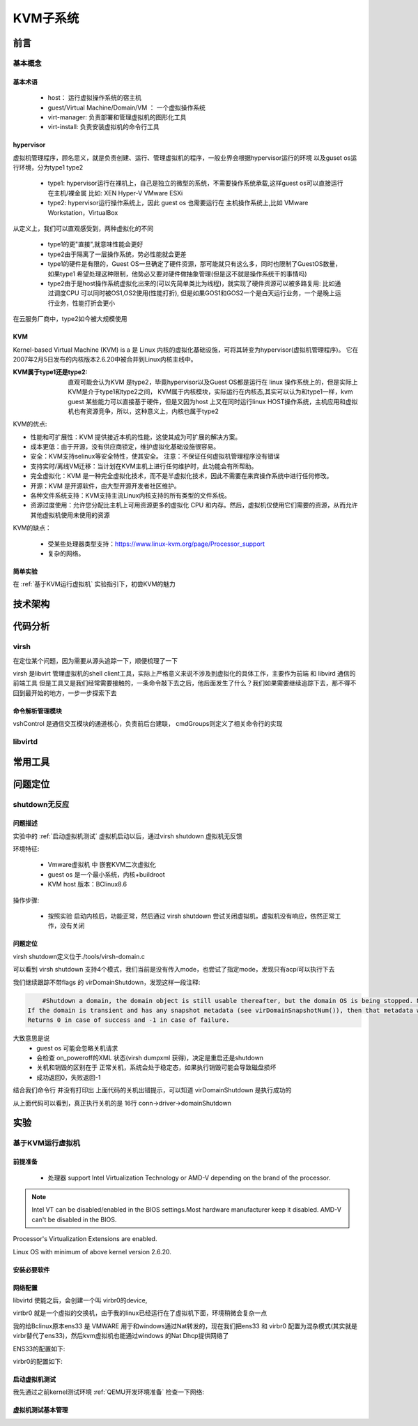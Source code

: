 
=============
KVM子系统
=============

前言
=====

基本概念
----------

基本术语
^^^^^^^^
 - host： 运行虚拟操作系统的宿主机
 - guest/Virtual Machine/Domain/VM ： 一个虚拟操作系统
 - virt-manager: 负责部署和管理虚拟机的图形化工具
 - virt-install: 负责安装虚拟机的命令行工具


hypervisor
^^^^^^^^^^^^
虚拟机管理程序，顾名思义，就是负责创建、运行、管理虚拟机的程序，一般业界会根据hypervisor运行的环境 以及guset os运行环境，分为type1 type2 

 - type1: hypervisor运行在裸机上，自己是独立的微型的系统，不需要操作系统承载,这样guest os可以直接运行在主机/裸金属 比如: XEN Hyper-V VMware ESXi
 - type2: hypervisor运行操作系统上，因此 guest os 也需要运行在 主机操作系统上,比如 VMware Workstation，VirtualBox

从定义上，我们可以直观感受到，两种虚拟化的不同
 
 - type1的更"直接",就意味性能会更好
 - type2由于隔离了一层操作系统，势必性能就会更差
 - type1的硬件是有限的，Guest OS一旦确定了硬件资源，那可能就只有这么多，同时也限制了GuestOS数量，如果type1 希望处理这种限制，他势必又要对硬件做抽象管理(但是这不就是操作系统干的事情吗)
 - type2由于是host操作系统虚拟化出来的(可以先简单类比为线程)，就实现了硬件资源可以被多路复用: 比如通过调度CPU 可以同时被OS1,OS2使用(性能打折), 但是如果GOS1和GOS2一个是白天运行业务，一个是晚上运行业务，性能打折会更小
 
在云服务厂商中，type2如今被大规模使用

KVM
^^^^^
Kernel-based Virtual Machine (KVM) is a 是 Linux 内核的虚拟化基础设施，可将其转变为hypervisor(虚拟机管理程序)。 它在2007年2月5日发布的内核版本2.6.20中被合并到Linux内核主线中。

:KVM属于type1还是type2: 
  直观可能会认为KVM 是type2，毕竟hypervisor以及Guest OS都是运行在 linux 操作系统上的，但是实际上KVM是介于type1和type2之间，
  KVM属于内核模块，实际运行在内核态,其实可以认为和type1一样，kvm guest 某些能力可以直接基于硬件，但是又因为host 上又在同时运行linux HOST操作系统，主机应用和虚拟机也有资源竞争，所以，这种意义上，内核也属于type2

KVM的优点: 

- 性能和可扩展性：KVM 提供接近本机的性能，这使其成为可扩展的解决方案。
- 成本更低：由于开源，没有供应商锁定，维护虚拟化基础设施很容易。
- 安全：KVM支持selinux等安全特性，使其安全。 注意：不保证任何虚拟机管理程序没有错误
- 支持实时/离线VM迁移：当计划在KVM主机上进行任何维护时，此功能会有所帮助。
- 完全虚拟化：KVM 是一种完全虚拟化技术，而不是半虚拟化技术，因此不需要在来宾操作系统中进行任何修改。
- 开源：KVM 是开源软件，由大型开源开发者社区维护。
- 各种文件系统支持：KVM支持主流Linux内核支持的所有类型的文件系统。
- 资源过度使用：允许您分配比主机上可用资源更多的虚拟化 CPU 和内存。然后，虚拟机仅使用它们需要的资源，从而允许其他虚拟机使用未使用的资源

KVM的缺点： 

 - 受某些处理器类型支持：https://www.linux-kvm.org/page/Processor_support
 - 复杂的网络。

简单实验
^^^^^^^^^^^^
在 :ref:`基于KVM运行虚拟机` 实验指引下，初尝KVM的魅力


技术架构
=========


代码分析
=========

virsh
-------
在定位某个问题，因为需要从源头追踪一下，顺便梳理了一下

virsh 是libvirt 管理虚拟机的shell client工具，实际上严格意义来说不涉及到虚拟化的具体工作，主要作为前端 和 libvird 通信的前端工具 
但是工具又是我们经常需要接触的，一条命令敲下去之后，他后面发生了什么？我们如果需要继续追踪下去，那不得不回到最开始的地方，一步一步探索下去

 

命令解析管理模块
^^^^^^^^^^^^^^^^^^^^
vshControl 是通信交互模块的通道核心，负责前后台建联， cmdGroups则定义了相关命令行的实现

.. image:: ./images/kvm/2.png
 :width: 800px


libvirtd
-----------

常用工具
=========

问题定位
=========

shutdown无反应
----------------

问题描述
^^^^^^^^^^^^
实验中的  :ref:`启动虚拟机测试` 虚拟机启动以后，通过virsh shutdown 虚拟机无反馈

环境特征: 

 - Vmware虚拟机 中 嵌套KVM二次虚拟化 
 - guest os 是一个最小系统，内核+buildroot
 - KVM host 版本：BClinux8.6 

 
操作步骤: 
 
 - 按照实验 启动内核后，功能正常，然后通过  virsh shutdown 尝试关闭虚拟机，虚拟机没有响应，依然正常工作，没有关闭


问题定位
^^^^^^^^
virsh shutdown定义位于./tools/virsh-domain.c  

.. image:: ./images/kvm/3.png
 :width: 400px


可以看到 virsh shutdown 支持4个模式，我们当前是没有传入mode，也尝试了指定mode，发现只有acpi可以执行下去

.. code-block:: c
	:emphasize-lines: 28, 30
	:linenos:
	
	while (tmp && *tmp) {                                                        
        mode = *tmp;                                                             
        if (STREQ(mode, "acpi")) {                                               
            flags |= VIR_DOMAIN_SHUTDOWN_ACPI_POWER_BTN;                         
        } else if (STREQ(mode, "agent")) {                                       
            flags |= VIR_DOMAIN_SHUTDOWN_GUEST_AGENT;                            
        } else if (STREQ(mode, "initctl")) {                                     
            flags |= VIR_DOMAIN_SHUTDOWN_INITCTL;                                
        } else if (STREQ(mode, "signal")) {                                      
            flags |= VIR_DOMAIN_SHUTDOWN_SIGNAL;                                 
        } else if (STREQ(mode, "paravirt")) {                                    
            flags |= VIR_DOMAIN_SHUTDOWN_PARAVIRT;                               
        } else {                                                                 
            vshError(ctl, _("Unknown mode %s value, expecting "                  
                            "'acpi', 'agent', 'initctl', 'signal', "             
                            "or 'paravirt'"), mode);                             
            return false;                                                                                       
        }                                                                        
        tmp++;                                                                   
    }

	if (!(dom = virshCommandOptDomain(ctl, cmd, &name)))                         
        return false;                                                            
                                                                                 
    if (flags)                                                                   
        rv = virDomainShutdownFlags(dom, flags);                                 
    else                                                                         
        rv = virDomainShutdown(dom);                                             
                                                                                 
    if (rv != 0) {                                                               
        vshError(ctl, _("Failed to shutdown domain '%s'"), name);                
        return false;                                                            
    }
	

我们继续跟踪不带flags 的 virDomainShutdown，发现这样一段注释:

.. code-block:: console

	#Shutdown a domain, the domain object is still usable thereafter, but the domain OS is being stopped. Note that the guest OS may ignore the  request. Additionally, the hypervisor may check and support the domain  'on_poweroff' XML setting resulting in a domain that reboots instead of   shutting down. For guests that react to a shutdown request, the differences    from virDomainDestroy() are that the guests disk storage will be in a stable state rather than having the (virtual) power cord pulled, and  this command returns as soon as the shutdown request is issued rather  than blocking until the guest is no longer running.      
    If the domain is transient and has any snapshot metadata (see virDomainSnapshotNum()), then that metadata will automatically be deleted when the domain quits.  
    Returns 0 in case of success and -1 in case of failure.    

大致意思是说
  - guest os 可能会忽略关机请求
  - 会检查 on_poweroff的XML 状态(virsh dumpxml 获得)，决定是重启还是shutdown 
  - 关机和销毁的区别在于 正常关机，系统会处于稳定态，如果执行销毁可能会导致磁盘损坏
  - 成功返回0，失败返回-1 

结合我们命令行 并没有打印出 上面代码的关机出错提示，可以知道 virDomainShutdown 是执行成功的

.. code-block:: c
	:emphasize-lines: 16
	:linenos:
	
	virDomainShutdown(virDomainPtr domain)                                           
	{                                                                                
		virConnectPtr conn;                                                          
																					
		VIR_DOMAIN_DEBUG(domain);                                                    
																					
		virResetLastError();                                                         
																					
		virCheckDomainReturn(domain, -1);                                            
		conn = domain->conn;                                                         
																					
		virCheckReadOnlyGoto(conn->flags, error);                                    
																					
		if (conn->driver->domainShutdown) {                                          
			int ret;                                                                 
			ret = conn->driver->domainShutdown(domain);                              
			if (ret < 0)                                                             
				goto error;                                                          
			return ret;                                                              
		}                                                                            
																					
		virReportUnsupportedError();                                                 
                                                                                 
		error:                                                                          
		virDispatchError(domain->conn);                                              
		return -1;                                                                   
	}

从上面代码可以看到，真正执行关机的是 16行 conn->driver->domainShutdown



实验
=====

.. _基于KVM运行虚拟机:

基于KVM运行虚拟机
------------------

前提准备
^^^^^^^^^^^^
 - 处理器 support Intel Virtualization Technology or AMD-V depending on the brand of the processor.
 
.. note::

	Intel VT can be disabled/enabled in the BIOS settings.Most hardware manufacturer keep it disabled.
 	AMD-V can't be disabled in the BIOS.

Processor's Virtualization Extensions are enabled. 

.. code-block:: console
    :linenos:

	#grep -E 'svm|vmx'/proc/cpuinfo
	
Linux OS with minimum of above kernel version 2.6.20. 

.. code-block:: console
    :linenos:

	# uname -a

安装必要软件
^^^^^^^^^^^^

.. code-block:: console
    :linenos:
	
	$ dnf install -y virt-install qemu-kvm libvirt libvirt-python \
	  libguestfs-tools virt-manager  bridge-utils
	$ systemctl enable libvirtd
	$ systemctl start libvirtd
	$ systemctl status libvirtd
	$ reboot 
	$ systemctl status libvirtd
	$ modinfo kvm_intel
	$ modinfo kvm

网络配置
^^^^^^^^^^^^
libvirtd 使能之后，会创建一个叫 virbr0的device, 

.. code-block:: console
    :linenos:

	$ nmcli  device show  virbr0
	$ brctl list

virtbr0 就是一个虚拟的交换机，由于我的linux已经运行在了虚拟机下面，环境稍微会复杂一点

.. image:: ./images/kvm/1.png
 :width: 400px
 
我的给Bclinux原本ens33 是 VMWARE 用于和windows通过Nat转发的，现在我们把ens33 和 virbr0 配置为混杂模式(其实就是virbr替代了ens33)，然后kvm虚拟机也能通过windows 的Nat Dhcp提供网络了

ENS33的配置如下: 

.. code-block:: console
    :linenos:

	TYPE=Ethernet
	PROXY_METHOD=none
	BRIDGE=virbr0
	BROWSER_ONLY=no
	BOOTPROTO=none
	DEFROUTE=yes
	IPV4_FAILURE_FATAL=no
	NAME=ens33
	UUID=3e98f4f9-bd3d-43ce-8830-b567ffe43ab9
	DEVICE=ens33
	ONBOOT=yes

virbr0的配置如下: 

.. code-block:: console
    :linenos:

	TYPE=BRIDGE
	DEVICE=virbr0
	BOOTPROTO=dhcp
	ONBOOT=yes
	NAME=virbr0


.. _启动虚拟机测试:

启动虚拟机测试
^^^^^^^^^^^^^^^^^
我先通过之前kernel测试环境 :ref:`QEMU开发环境准备`  检查一下网络: 

.. code-block:: console
    :linenos:

	$ virt-install --name my_guest_os --import --disk path=/home/guoweikang/code/buildroot/output/images/rootfs.qcow2,format=qcow2 --memory 2048 --vcpus 1 --boot kernel=./arch/x86/boot/bzImage,kernel_args="root=/dev/sda  rw console=ttyS0,115200 acpi=off nokaslr"   --graphics none --serial pty --console pty,target_type=serial --network bridge=virbr0,model=virtio
	$ ifconfig  eth0 up
	$ udhcpc -i eth0 -- 通过dhcp配置 eth0
	
	
虚拟机测试基本管理
^^^^^^^^^^^^^^^^^^^^

.. code-block:: console
    :linenos:
	
	$ virsh list (--all) -- 查看虚拟机 
	$ virsh start/shutdown/reboot  xxx  -- 启动 关闭 重启虚拟机
	$ virsh suspend/resume   xxx  --  挂起和恢复
	$ virsh undefine/destroy   xxx  --  销毁虚拟机
	$ virsh console    xxx  -- 进入虚拟机console 
	$ ctrl ]   -- 退出虚拟机console 
	$ virsh autostart (--disable)   -- 虚拟机和host一起自动开机 
	$ virsh domuuid xxxx  -- 虚拟机uuid

	